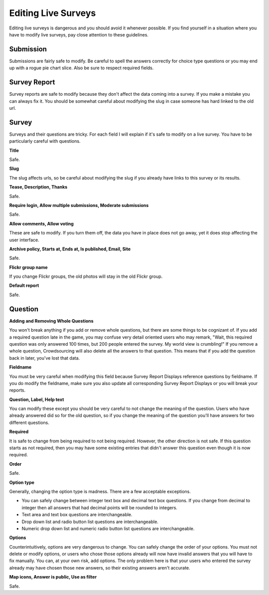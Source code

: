 ********************
Editing Live Surveys
********************

Editing live surveys is dangerous and you should avoid it whenever possible. If you find yourself in a situation where you have to modify live surveys, pay close attention to these guidelines. 

Submission
==========

Submissions are fairly safe to modify. Be careful to spell the answers correctly for choice type questions or you may end up with a rogue pie chart slice. Also be sure to respect required fields.

Survey Report
=============

Survey reports are safe to modify because they don't affect the data coming into a survey. If you make a mistake you can always fix it. You should be somewhat careful about modifying the slug in case someone has hard linked to the old url. 

Survey
======

Surveys and their questions are tricky. For each field I will explain if it's safe to modify on a live survey. You have to be particularly careful with questions.

**Title**

Safe.

**Slug**

The slug affects urls, so be careful about modifying the slug if you already have links to this survey or its results.

**Tease, Description, Thanks**

Safe.

**Require login, Allow multiple submissions, Moderate submissions**

Safe.

**Allow comments, Allow voting**

These are safe to modify. If you turn them off, the data you have in place does not go away, yet it does stop affecting the user interface.

**Archive policy, Starts at, Ends at, Is published, Email, Site**

Safe.

**Flickr group name**

If you change Flickr groups, the old photos will stay in the old Flickr group.

**Default report**

Safe.

Question
========

**Adding and Removing Whole Questions**

You won't break anything if you add or remove whole questions, but there are some things to be cognizant of. If you add a required question late in the game, you may confuse very detail oriented users who may remark, "Wait, this required question was only answered 100 times, but 200 people entered the survey. My world view is crumbling!" If you remove a whole question, Crowdsourcing will also delete all the answers to that question. This means that if you add the question back in later, you've lost that data.

**Fieldname**

You must be very careful when modifying this field because Survey Report Displays reference questions by fieldname. If you do modify the fieldname, make sure you also update all corresponding Survey Report Displays or you will break your reports.

**Question, Label, Help text**

You can modify these except you should be very careful to not change the meaning of the question. Users who have already answered did so for the old question, so if you change the meaning of the question you'll have answers for two different questions.

**Required**

It is safe to change from being required to not being required. However, the other direction is not safe. If this question starts as not required, then you may have some existing entries that didn't answer this question even though it is now required.

**Order**

Safe.

**Option type**

Generally, changing the option type is madness. There are a few acceptable exceptions.

* You can safely change between integer text box and decimal text box questions. If you change from decimal to integer then all answers that had decimal points will be rounded to integers.
* Text area and text box questions are interchangeable.
* Drop down list and radio button list questions are interchangeable.
* Numeric drop down list and numeric radio button list questions are interchangeable.

**Options**

Counterintuitively, options are very dangerous to change. You can safely change the order of your options. You must not delete or modify options, or users who chose those options already will now have invalid answers that you will have to fix manually. You can, at your own risk, add options. The only problem here is that your users who entered the survey already may have chosen those new answers, so their existing answers aren't accurate.

**Map icons, Answer is public, Use as filter**

Safe.
